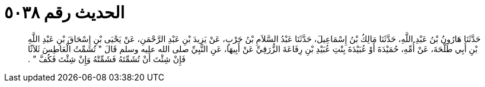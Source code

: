 
= الحديث رقم ٥٠٣٨

[quote.hadith]
حَدَّثَنَا هَارُونُ بْنُ عَبْدِ اللَّهِ، حَدَّثَنَا مَالِكُ بْنُ إِسْمَاعِيلَ، حَدَّثَنَا عَبْدُ السَّلاَمِ بْنُ حَرْبٍ، عَنْ يَزِيدَ بْنِ عَبْدِ الرَّحْمَنِ، عَنْ يَحْيَى بْنِ إِسْحَاقَ بْنِ عَبْدِ اللَّهِ بْنِ أَبِي طَلْحَةَ، عَنْ أُمِّهِ، حُمَيْدَةَ أَوْ عُبَيْدَةَ بِنْتِ عُبَيْدِ بْنِ رِفَاعَةَ الزُّرَقِيِّ عَنْ أَبِيهَا، عَنِ النَّبِيِّ صلى الله عليه وسلم قَالَ ‏"‏ تُشَمِّتُ الْعَاطِسَ ثَلاَثًا فَإِنْ شِئْتَ أَنْ تُشَمِّتَهُ فَشَمِّتْهُ وَإِنْ شِئْتَ فَكُفَّ ‏"‏ ‏.‏